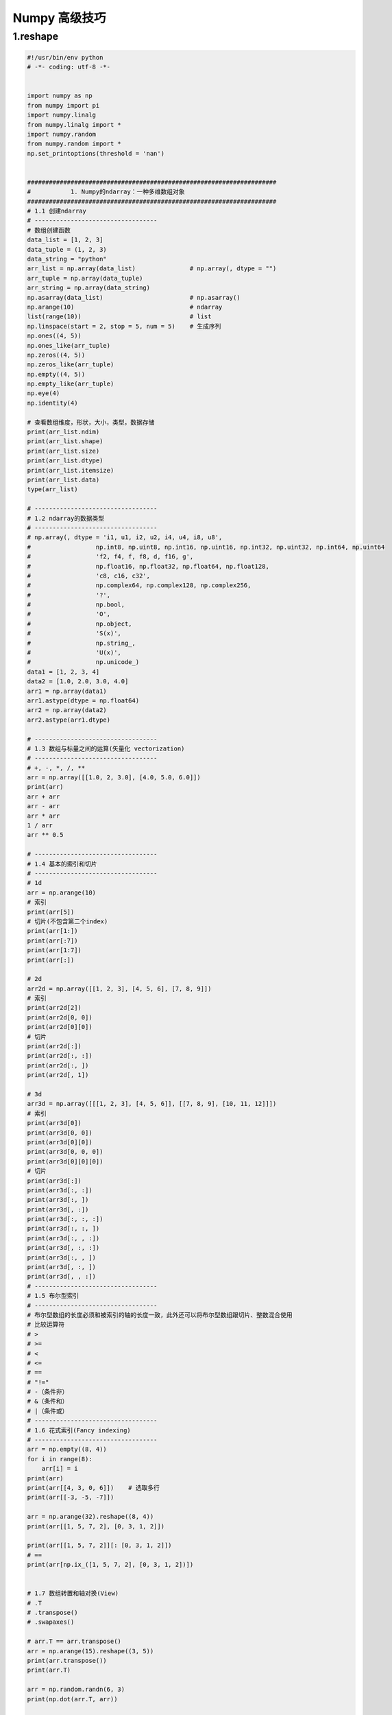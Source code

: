 
Numpy 高级技巧
===================



1.reshape
------------------------------------------

.. code-block:: python

    #!/usr/bin/env python
    # -*- coding: utf-8 -*-


    import numpy as np
    from numpy import pi
    import numpy.linalg
    from numpy.linalg import *
    import numpy.random
    from numpy.random import *
    np.set_printoptions(threshold = 'nan')


    #####################################################################
    #           1. Numpy的ndarray：一种多维数组对象
    #####################################################################
    # 1.1 创建ndarray
    # ----------------------------------
    # 数组创建函数
    data_list = [1, 2, 3]
    data_tuple = (1, 2, 3)
    data_string = "python"
    arr_list = np.array(data_list)               # np.array(, dtype = "")
    arr_tuple = np.array(data_tuple)
    arr_string = np.array(data_string)
    np.asarray(data_list)                        # np.asarray()
    np.arange(10)                                # ndarray
    list(range(10))                              # list
    np.linspace(start = 2, stop = 5, num = 5)    # 生成序列
    np.ones((4, 5))
    np.ones_like(arr_tuple)
    np.zeros((4, 5))
    np.zeros_like(arr_tuple)
    np.empty((4, 5))
    np.empty_like(arr_tuple)
    np.eye(4)
    np.identity(4)

    # 查看数组维度，形状，大小，类型，数据存储
    print(arr_list.ndim)
    print(arr_list.shape)
    print(arr_list.size)
    print(arr_list.dtype)
    print(arr_list.itemsize)
    print(arr_list.data)
    type(arr_list)

    # ----------------------------------
    # 1.2 ndarray的数据类型
    # ----------------------------------
    # np.array(, dtype = 'i1, u1, i2, u2, i4, u4, i8, u8',
    # 	               np.int8, np.uint8, np.int16, np.uint16, np.int32, np.uint32, np.int64, np.uint64
    # 	               'f2, f4, f, f8, d, f16, g',
    # 	               np.float16, np.float32, np.float64, np.float128,
    # 	               'c8, c16, c32',
    # 	               np.complex64, np.complex128, np.complex256,
    # 	               '?',
    # 	               np.bool,
    # 	               'O',
    # 	               np.object,
    # 	               'S(x)',
    # 	               np.string_,
    # 	               'U(x)',
    # 	               np.unicode_)
    data1 = [1, 2, 3, 4]
    data2 = [1.0, 2.0, 3.0, 4.0]
    arr1 = np.array(data1)
    arr1.astype(dtype = np.float64)
    arr2 = np.array(data2)
    arr2.astype(arr1.dtype)

    # ----------------------------------
    # 1.3 数组与标量之间的运算(矢量化 vectorization)
    # ----------------------------------
    # +, -, *, /, **
    arr = np.array([[1.0, 2, 3.0], [4.0, 5.0, 6.0]])
    print(arr)
    arr + arr
    arr - arr
    arr * arr
    1 / arr
    arr ** 0.5

    # ----------------------------------
    # 1.4 基本的索引和切片
    # ----------------------------------
    # 1d
    arr = np.arange(10)
    # 索引
    print(arr[5])
    # 切片(不包含第二个index)
    print(arr[1:])
    print(arr[:7])
    print(arr[1:7])
    print(arr[:])

    # 2d
    arr2d = np.array([[1, 2, 3], [4, 5, 6], [7, 8, 9]])
    # 索引
    print(arr2d[2])
    print(arr2d[0, 0])
    print(arr2d[0][0])
    # 切片
    print(arr2d[:])
    print(arr2d[:, :])
    print(arr2d[:, ])
    print(arr2d[, 1])

    # 3d
    arr3d = np.array([[[1, 2, 3], [4, 5, 6]], [[7, 8, 9], [10, 11, 12]]])
    # 索引
    print(arr3d[0])
    print(arr3d[0, 0])
    print(arr3d[0][0])
    print(arr3d[0, 0, 0])
    print(arr3d[0][0][0])
    # 切片
    print(arr3d[:])
    print(arr3d[:, :])
    print(arr3d[:, ])
    print(arr3d[, :])
    print(arr3d[:, :, :])
    print(arr3d[:, :, ])
    print(arr3d[:, , :])
    print(arr3d[, :, :])
    print(arr3d[:, , ])
    print(arr3d[, :, ])
    print(arr3d[, , :])
    # ----------------------------------
    # 1.5 布尔型索引
    # ----------------------------------
    # 布尔型数组的长度必须和被索引的轴的长度一致，此外还可以将布尔型数组跟切片、整数混合使用
    # 比较运算符
    # >
    # >=
    # <
    # <=
    # ==
    # "!="
    # -（条件非）
    # &（条件和）
    # |（条件或）
    # ----------------------------------
    # 1.6 花式索引(Fancy indexing)
    # ----------------------------------
    arr = np.empty((8, 4))
    for i in range(8):
        arr[i] = i
    print(arr)
    print(arr[[4, 3, 0, 6]])    # 选取多行
    print(arr[[-3, -5, -7]])

    arr = np.arange(32).reshape((8, 4))
    print(arr[[1, 5, 7, 2], [0, 3, 1, 2]])

    print(arr[[1, 5, 7, 2]][: [0, 3, 1, 2]])
    # ==
    print(arr[np.ix_([1, 5, 7, 2], [0, 3, 1, 2])])


    # 1.7 数组转置和轴对换(View)
    # .T
    # .transpose()
    # .swapaxes()

    # arr.T == arr.transpose()
    arr = np.arange(15).reshape((3, 5))
    print(arr.transpose())
    print(arr.T)

    arr = np.random.randn(6, 3)
    print(np.dot(arr.T, arr))

    arr = np.arange(16).reshape((2, 2, 4))
    arr.transpose((1, 0, 2))
    arr.swapaxex(1, 2)
    ############################################################################
    #              2 通用函数(ufunc:执行元素级运算的函数)
    ############################################################################
    arr1 = np.random.randn(8)
    arr2 = np.random.randn(8)

    np.abs(arr1)
    np.fabs(arr1)      # 对于非复数更快
    np.sqrt(arr1)      # arr ** 0.5
    np.square(arr1)    # arr ** 2
    np.exp(arr1)
    np.log(arr1)       # e为底
    np.log10(arr1)     # 10为底
    np.log2(arr1)      # 2为底
    np.log1p(arr1)     # log(1+x)
    np.sign(arr1)
    np.ceil(arr1)      # 计算各元素的大于等于该值的最小整数
    np.floor(arr1)     # 计算各元素的小于等于该值的最大整数
    np.rint(arr1)      # 将各元素四舍五入到最近的整数，保留dtype
    np.modf(arr1)      # 将数组的小数和整数部分以两个独立数组的形式返回
    np.isnan(arr1)
    np.isfinite(arr1)  # 是否为有穷数
    np.isinf(arr1)     # 是否为无穷数
    np.cos(arr1)
    np.cosh(arr1)
    np.sin(arr1)
    np.sinh(arr1)
    np.tan(arr1)
    np.tanh(arr1)
    np.arccos(arr1)
    np.arccosh(arr1)
    np.arcsin(arr1)
    np.arcsinh(arr1)
    np.arctan(arr1)
    np.arctanh(arr1)
    np.logical_not(arr1) #  -arr

    np.add(arr1, arr2)          #  +
    np.subtract(arr1, arr2)     #  -
    np.multiply(arr1, arr2)     #  *
    np.divide(arr1, arr2)       # /
    np.floor_divide(arr1, arr2) # /丢弃余数
    np.power(arr1, 2)           # arr ** 2
    np.maximum(arr1, arr2)
    np.fmax(arr1, arr2)                  # 忽略NaN
    np.minimum(arr1, arr2)
    np.fmin(arr1, arr2)                  # 忽略NaN
    np.mod(arr1, arr2)                   # 余数
    np.copysign(arr1, arr2)              # 将第二个数组中的符号复制给第一个数组中的值
    np.greater(arr1, arr2)               # >
    np.greater_equal(arr1, arr2)         # >=
    np.less(arr1, arr2)                  # <
    np.less_equal(arr1, arr2)            # <=
    np.equal(arr1, arr2)                 # ==
    np.not_equal(arr1, arr2)             # !=
    np.logical_and(arr1, arr2)           # &
    np.logical_or(arr1, arr2)            # |
    np.logical_xor(arr1, arr2)            # ^
    #####################################################################
    #                       3.利用数组进行数据处理
    #####################################################################
    np.meshgrid() # 接受两个一维数组，并且产生两个举证,对应于两个数组中所有的(x, y)对
    points = np.arange(-5, 5, 0.01)
    print(points)
    xs, ys = np.meshgrid(points, points)
    print(xs)
    print(ys)

    # ----------------------------------
    ## 3.1 将条件逻辑表达为数组运算
    # ----------------------------------
    # np.where()  ### x if condetion else y
    print(1 if "wangzhefeng" == "python" else 0)

    xarr = np.array([1.1, 1.2, 1.3, 1.4, 1.5])
    yarr = np.array([2.1, 2.2, 2.3, 2.4, 2.5])
    cond = np.array([True, False, True, True, False])
    result_1 = [(x if c else y) for x, y, c in zip(xarr, yarr, cond)]
    reslut_2 = np.where(xarr, yarr, cond)
    print(reslut_2)

    arr = np.random.randn(4, 4)
    np.where(arr > 0, 2, -2)
    np.where(arr > 0, 2, arr)
    # np.where(cond1 & cond2, 0, np.where(cond1, 1, np.where(cond2, 2, 3)))

    # ----------------------------------
    ## 3.2 数学和统计方法
    # ----------------------------------
    arr = np.random.randn(5, 4)
    arr.sum()
    arr.sum(axis = 1)
    arr.sum(axis = 0)
    np.sum(arr)
    np.sum(arr, axis = 1)
    np.sum(arr, axis = 0)

    np.mean()
    .mean()
    np.cumsum()
    .cumsum()
    np.cumprod()
    .cumprod()
    np.std()
    .std()
    np.var()
    .var()
    np.min()
    .min()
    np.max()
    .max()
    np.argmin() # index
    .argmin()
    np.argmax() # index
    .argmax()
    # ----------------------------------
    ## 3.3 用于布尔型数组的方法
    # ----------------------------------
    .sum()   # 布尔数组中的True值计数
    .any()   # 测试数组中是否存在一个或多个True
    .all()   # 测试数组中所有值是否都是True
    arr = np.random.randn(100)
    (arr > 0).sum()

    bools = np.array([False, False, True, False])
    bools.any()
    bools.all()
    # ----------------------------------
    ## 3.4 排序
    # ----------------------------------
    np.sort()             #（副本）
    np.argsort()
    .sort(axis = 0, 1, 2) #（就地排序）
    sorted()
    arr = np.random.randn(8)
    arr.sort()
    arr = np.random.randn(5, 3)
    arr.sort(axis = 1)
    # ----------------------------------
    ## 3.5 唯一化及其他的集合逻辑--一维数组
    # ----------------------------------
    np.unique(x)
    sort(set(x))
    names = np.array(['Bob', 'Joe', 'Will', 'Bob', 'Will', 'Joe', 'Joe'])
    np.unique(names) # sorted(set(names))
    np.intersect1d(x, y) # 交集
    np.union1d(x, y)     # 并集
    np.in1d(x, y)        # 元素包含关系
    np.setdiff1d(x, y)   # 差集
    np.setxor1d(x, y)    # 异或
    #####################################################################
    #                   4.用于数组的文件输入输出 (二进制数据和文本数据)
    #####################################################################
    # 二进制
    np.save('.npy', arr)
    np.load('.npy')
    np.savez('.npz', arr1, arr2)
    np.load('.npz')
    # 文本
    np.loadtxt('.txt', delimiter = ',')
    np.genfromtxt()
    np.savetxt()
    #####################################################################
    #                           5.线性代数
    #####################################################################
    from numpy.linalg import *
    import numpy.linalg

    np.linalg.diag()
    np.linalg.dot(x, y)  # 矩阵点积
    x.dot(y)             # 矩阵元素乘积
    np.linalg.trace()
    np.linalg.det()
    np.linalg.eig()

    np.linalg.inv()
    np.linalg.pinv()

    np.linalg.qr()
    np.linalg.svd()

    np.linalg.solve()
    np.linalg.lstsq()

    #####################################################################
    #                         6.随机数生成 (函数参数)
    #####################################################################
    np.random.seed(123)                    # 设置随机数
    np.random.permutation(np.arange(16))   # 返回一个序列的随机排列或返回一个随机排列的范围
    np.random.shuffle(np.arange(5))        # 对一个序列就地随机排列
    np.random.rand((5)                     # 生成均匀分布随机数[0, 1)
    np.random.uniform(10)                  # 均匀分布(0, 1)
    np.random.randint()                    # 从给定范围内随机取整数

    # ----------------------------------
    # 正态分布
    # ----------------------------------
    np.random.normal(loc = 0, scale = 1, size = (6))
    np.random.normal(size = (5))
    # from random import normalvariate
    # normalvariate(, )
    np.random.randn()                      # 标准正态分布
    np.random.normal(loc = 0, scale = 1, size = (6))
    # ----------------------------------
    # 其他分布
    # ----------------------------------
    np.random.binomial(5)
    np.random.beta(5)
    np.random.chisquare(5)
    np.random.gamma(5)

    #####################################################################
    #                               其他
    #####################################################################
    np.array().reshape()
    np.array().ravel()
    np.array().flatten()
    np.concatenate()
    np.vstack()
    np.hstack()
    np.array().repeat([], axis = 1)
    np.array().repeat([], axis = 0)
    np.tile(np.array(), ())